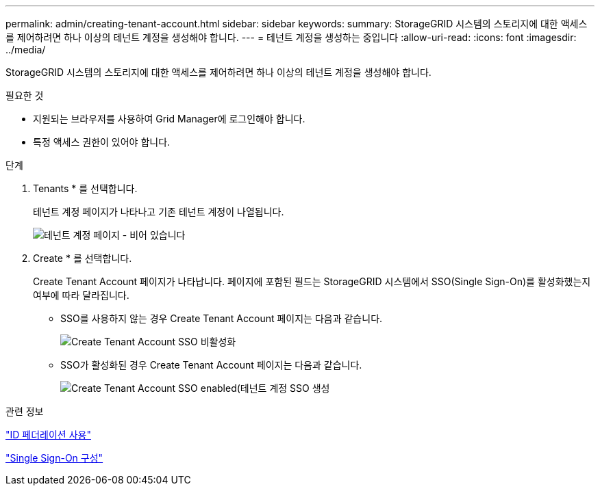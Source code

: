 ---
permalink: admin/creating-tenant-account.html 
sidebar: sidebar 
keywords:  
summary: StorageGRID 시스템의 스토리지에 대한 액세스를 제어하려면 하나 이상의 테넌트 계정을 생성해야 합니다. 
---
= 테넌트 계정을 생성하는 중입니다
:allow-uri-read: 
:icons: font
:imagesdir: ../media/


[role="lead"]
StorageGRID 시스템의 스토리지에 대한 액세스를 제어하려면 하나 이상의 테넌트 계정을 생성해야 합니다.

.필요한 것
* 지원되는 브라우저를 사용하여 Grid Manager에 로그인해야 합니다.
* 특정 액세스 권한이 있어야 합니다.


.단계
. Tenants * 를 선택합니다.
+
테넌트 계정 페이지가 나타나고 기존 테넌트 계정이 나열됩니다.

+
image::../media/tenant_accounts_page_blank.png[테넌트 계정 페이지 - 비어 있습니다]

. Create * 를 선택합니다.
+
Create Tenant Account 페이지가 나타납니다. 페이지에 포함된 필드는 StorageGRID 시스템에서 SSO(Single Sign-On)를 활성화했는지 여부에 따라 달라집니다.

+
** SSO를 사용하지 않는 경우 Create Tenant Account 페이지는 다음과 같습니다.
+
image::../media/create_tenant_account_no_sso.gif[Create Tenant Account SSO 비활성화]

** SSO가 활성화된 경우 Create Tenant Account 페이지는 다음과 같습니다.
+
image::../media/create_tenant_account_sso.gif[Create Tenant Account SSO enabled(테넌트 계정 SSO 생성]





.관련 정보
link:using-identity-federation.html["ID 페더레이션 사용"]

link:configuring-sso.html["Single Sign-On 구성"]
